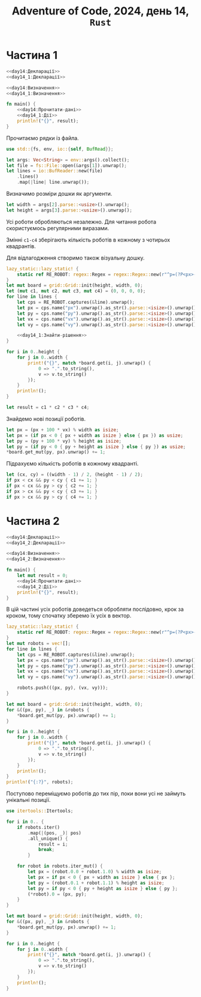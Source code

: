 #+title: Adventure of Code, 2024, день 14, =Rust=

* Частина 1

#+begin_src rust :noweb yes :mkdirp yes :tangle src/bin/day14_1.rs
  <<day14:Декларації>>
  <<day14_1:Декларації>>

  <<day14:Визначення>>
  <<day14_1:Визначення>>

  fn main() {
      <<day14:Прочитати-дані>>
      <<day14_1:Дії>>
      println!("{}", result);
  }
#+end_src

Прочитаємо рядки із файла.

#+begin_src rust :noweb-ref day14:Декларації
  use std::{fs, env, io::{self, BufRead}};
#+end_src

#+begin_src rust :noweb-ref day14:Прочитати-дані
  let args: Vec<String> = env::args().collect();
  let file = fs::File::open(&args[1]).unwrap();
  let lines = io::BufReader::new(file)
      .lines()
      .map(|line| line.unwrap());
#+end_src

Визначимо розміри дошки як аргументи.

#+begin_src rust :noweb-ref day14:Прочитати-дані
  let width = args[2].parse::<usize>().unwrap();
  let height = args[3].parse::<usize>().unwrap();
#+end_src

Усі роботи обробляються незалежно. Для читання робота скористуємось регулярними виразами.

Змінні ~c1-c4~ зберігають кількість роботів в кожному з чотирьох квадрантів.

Для відлагодження створимо також візуальну дошку.

#+begin_src rust :noweb yes :noweb-ref day14_1:Дії
  lazy_static::lazy_static! {
      static ref RE_ROBOT: regex::Regex = regex::Regex::new(r"^p=(?P<px>-?\d+),(?P<py>-?\d+) v=(?P<vx>-?\d+),(?P<vy>-?\d+)$").unwrap();
  }
  let mut board = grid::Grid::init(height, width, 0);
  let (mut c1, mut c2, mut c3, mut c4) = (0, 0, 0, 0);
  for line in lines {
      let cps = RE_ROBOT.captures(&line).unwrap();
      let px = cps.name("px").unwrap().as_str().parse::<isize>().unwrap();
      let py = cps.name("py").unwrap().as_str().parse::<isize>().unwrap();
      let vx = cps.name("vx").unwrap().as_str().parse::<isize>().unwrap();
      let vy = cps.name("vy").unwrap().as_str().parse::<isize>().unwrap();

      <<day14_1:Знайти-рішення>>
  }

  for i in 0..height {
      for j in 0..width {
          print!("{}", match *board.get(i, j).unwrap() {
              0 => ".".to_string(),
              v => v.to_string()
          });
      }
      println!();
  }

  let result = c1 * c2 * c3 * c4;
#+end_src

Знайдемо нові позиції роботів.

#+begin_src rust :noweb yes :noweb-ref day14_1:Знайти-рішення
  let px = (px + 100 * vx) % width as isize;
  let px = (if px < 0 { px + width as isize } else { px }) as usize;
  let py = (py + 100 * vy) % height as isize;
  let py = (if py < 0 { py + height as isize } else { py }) as usize;
  ,*board.get_mut(py, px).unwrap() += 1;
#+end_src

Підрахуємо кількість роботів в кожному квадранті.

#+begin_src rust :noweb yes :noweb-ref day14_1:Знайти-рішення
  let (cx, cy) = ((width - 1) / 2, (height - 1) / 2);
  if px < cx && py < cy { c1 += 1; }
  if px < cx && py > cy { c2 += 1; }
  if px > cx && py < cy { c3 += 1; }
  if px > cx && py > cy { c4 += 1; }
#+end_src

* Частина 2

#+begin_src rust :noweb yes :mkdirp yes :tangle src/bin/day14_2.rs
  <<day14:Декларації>>
  <<day14_2:Декларації>>

  <<day14:Визначення>>
  <<day14_2:Визначення>>

  fn main() {
      let mut result = 0;
      <<day14:Прочитати-дані>>
      <<day14_2:Дії>>
      println!("{}", result);
  }
#+end_src

В цій частині усіх роботів доведеться обробляти послідовно, крок за кроком, тому спочатку зберемо їх усіх
в вектор.

#+begin_src rust :noweb yes :noweb-ref day14_2:Дії
  lazy_static::lazy_static! {
      static ref RE_ROBOT: regex::Regex = regex::Regex::new(r"^p=(?P<px>-?\d+),(?P<py>-?\d+) v=(?P<vx>-?\d+),(?P<vy>-?\d+)$").unwrap();
  }
  let mut robots = vec![];
  for line in lines {
      let cps = RE_ROBOT.captures(&line).unwrap();
      let px = cps.name("px").unwrap().as_str().parse::<isize>().unwrap();
      let py = cps.name("py").unwrap().as_str().parse::<isize>().unwrap();
      let vx = cps.name("vx").unwrap().as_str().parse::<isize>().unwrap();
      let vy = cps.name("vy").unwrap().as_str().parse::<isize>().unwrap();

      robots.push(((px, py), (vx, vy)));
  }

  let mut board = grid::Grid::init(height, width, 0);
  for &((px, py), _) in &robots {
      ,*board.get_mut(py, px).unwrap() += 1;
  }

  for i in 0..height {
      for j in 0..width {
          print!("{}", match *board.get(i, j).unwrap() {
              0 => ".".to_string(),
              v => v.to_string()
          });
      }
      println!();
  }
  println!("{:?}", robots);
#+end_src

Поступово переміщуємо роботів до тих пір, поки вони усі не займуть унікальні позиції.

#+begin_src rust :noweb-ref day14_2:Декларації
  use itertools::Itertools;
#+end_src

#+begin_src rust :noweb yes :noweb-ref day14_2:Дії
  for i in 0.. {
      if robots.iter()
          .map(|(pos, _)| pos)
          .all_unique() {
              result = i;
              break;
          }

      for robot in robots.iter_mut() {
          let px = (robot.0.0 + robot.1.0) % width as isize;
          let px = if px < 0 { px + width as isize } else { px };
          let py = (robot.0.1 + robot.1.1) % height as isize;
          let py = if py < 0 { py + height as isize } else { py };
          (*robot).0 = (px, py);
      }
  }

  let mut board = grid::Grid::init(height, width, 0);
  for &((px, py), _) in &robots {
      ,*board.get_mut(py, px).unwrap() += 1;
  }

  for i in 0..height {
      for j in 0..width {
          print!("{}", match *board.get(i, j).unwrap() {
              0 => ".".to_string(),
              v => v.to_string()
          });
      }
      println!();
  }
#+end_src
